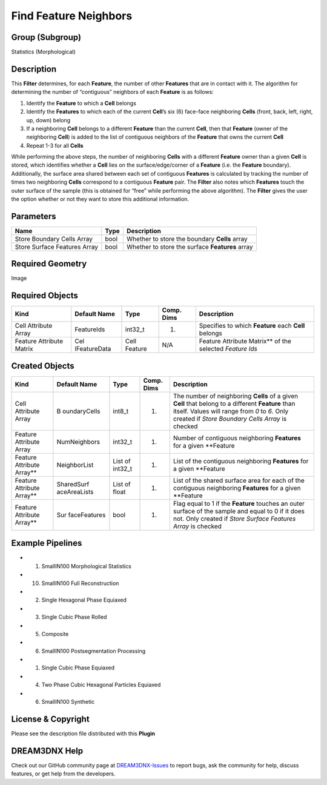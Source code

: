 ======================
Find Feature Neighbors
======================


Group (Subgroup)
================

Statistics (Morphological)

Description
===========

This **Filter** determines, for each **Feature**, the number of other **Features** that are in contact with it. The
algorithm for determining the number of “contiguous” neighbors of each **Feature** is as follows:

1. Identify the **Feature** to which a **Cell** belongs
2. Identify the **Features** to which each of the current **Cell**\ ’s six (6) face-face neighboring **Cells** (front,
   back, left, right, up, down) belong
3. If a neighboring **Cell** belongs to a different **Feature** than the current **Cell**, then that **Feature** (owner
   of the neighboring **Cell**) is added to the list of contiguous neighbors of the **Feature** that owns the current
   **Cell**
4. Repeat 1-3 for all **Cells**

While performing the above steps, the number of neighboring **Cells** with a different **Feature** owner than a given
**Cell** is stored, which identifies whether a **Cell** lies on the surface/edge/corner of a **Feature** (i.e. the
**Feature** boundary). Additionally, the surface area shared between each set of contiguous **Features** is calculated
by tracking the number of times two neighboring **Cells** correspond to a contiguous **Feature** pair. The **Filter**
also notes which **Features** touch the outer surface of the sample (this is obtained for “free” while performing the
above algorithm). The **Filter** gives the user the option whether or not they want to store this additional
information.

Parameters
==========

============================ ==== ===============================================
Name                         Type Description
============================ ==== ===============================================
Store Boundary Cells Array   bool Whether to store the boundary **Cells** array
Store Surface Features Array bool Whether to store the surface **Features** array
============================ ==== ===============================================

Required Geometry
=================

Image

Required Objects
================

+-----------------------------+--------------+----------+------------+-------------------------------------------------+
| Kind                        | Default Name | Type     | Comp. Dims | Description                                     |
+=============================+==============+==========+============+=================================================+
| Cell Attribute Array        | FeatureIds   | int32_t  | (1)        | Specifies to which **Feature** each **Cell**    |
|                             |              |          |            | belongs                                         |
+-----------------------------+--------------+----------+------------+-------------------------------------------------+
| Feature Attribute Matrix    | Cel          | Cell     | N/A        | Feature Attribute Matrix*\* of the selected     |
|                             | lFeatureData | Feature  |            | *Feature Ids*                                   |
+-----------------------------+--------------+----------+------------+-------------------------------------------------+

Created Objects
===============

+-----------------------------+--------------+----------+------------+-------------------------------------------------+
| Kind                        | Default Name | Type     | Comp. Dims | Description                                     |
+=============================+==============+==========+============+=================================================+
| Cell Attribute Array        | B            | int8_t   | (1)        | The number of neighboring **Cells** of a given  |
|                             | oundaryCells |          |            | **Cell** that belong to a different **Feature** |
|                             |              |          |            | than itself. Values will range from *0* to *6*. |
|                             |              |          |            | Only created if *Store Boundary Cells Array* is |
|                             |              |          |            | checked                                         |
+-----------------------------+--------------+----------+------------+-------------------------------------------------+
| Feature Attribute Array     | NumNeighbors | int32_t  | (1)        | Number of contiguous neighboring **Features**   |
|                             |              |          |            | for a given \**Feature                          |
+-----------------------------+--------------+----------+------------+-------------------------------------------------+
| Feature Attribute Array*\*  | NeighborList | List of  | (1)        | List of the contiguous neighboring **Features** |
|                             |              | int32_t  |            | for a given \**Feature                          |
+-----------------------------+--------------+----------+------------+-------------------------------------------------+
| Feature Attribute Array*\*  | SharedSurf   | List of  | (1)        | List of the shared surface area for each of the |
|                             | aceAreaLists | float    |            | contiguous neighboring **Features** for a given |
|                             |              |          |            | \**Feature                                      |
+-----------------------------+--------------+----------+------------+-------------------------------------------------+
| Feature Attribute Array*\*  | Sur          | bool     | (1)        | Flag equal to 1 if the **Feature** touches an   |
|                             | faceFeatures |          |            | outer surface of the sample and equal to 0 if   |
|                             |              |          |            | it does not. Only created if *Store Surface     |
|                             |              |          |            | Features Array* is checked                      |
+-----------------------------+--------------+----------+------------+-------------------------------------------------+

Example Pipelines
=================

-  

   (1) SmallIN100 Morphological Statistics

-  

   (10) SmallIN100 Full Reconstruction

-  

   (2) Single Hexagonal Phase Equiaxed

-  

   (3) Single Cubic Phase Rolled

-  

   (5) Composite

-  

   (6) SmallIN100 Postsegmentation Processing

-  

   (1) Single Cubic Phase Equiaxed

-  

   (4) Two Phase Cubic Hexagonal Particles Equiaxed

-  

   (6) SmallIN100 Synthetic

License & Copyright
===================

Please see the description file distributed with this **Plugin**

DREAM3DNX Help
==============

Check out our GitHub community page at `DREAM3DNX-Issues <https://github.com/BlueQuartzSoftware/DREAM3DNX-Issues>`__ to
report bugs, ask the community for help, discuss features, or get help from the developers.
